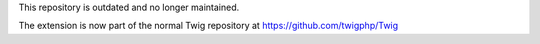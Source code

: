 This repository is outdated and no longer maintained. 

The extension is now part of the normal Twig repository at
https://github.com/twigphp/Twig
